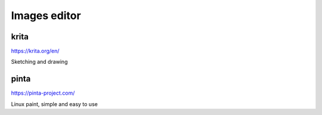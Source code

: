 Images editor
=======================

 
krita
------  

.. index:: krita, image

https://krita.org/en/

Sketching and drawing


pinta
-------

.. index:: pinta, image

https://pinta-project.com/

Linux paint, simple and easy to use
